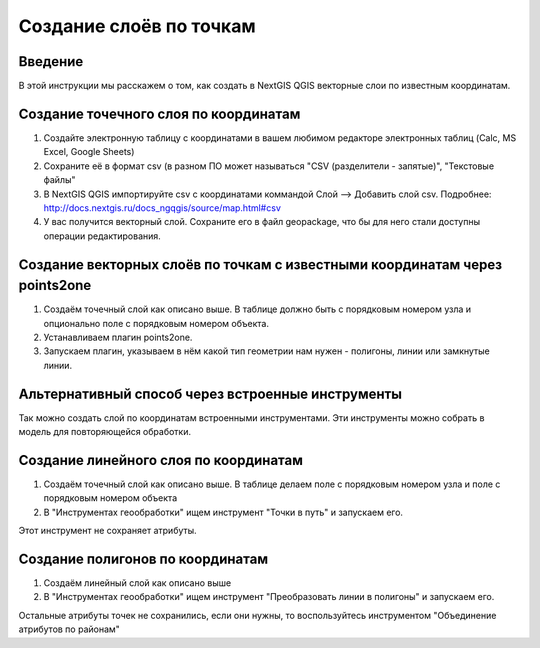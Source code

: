 .. sectionauthor:: Артём Светлов <artem.svetlov@nextgis.ru>

.. _create_by_points:

Создание слоёв по точкам
=========================

Введение
----------------------------

В этой инструкции мы расскажем о том, как создать в NextGIS QGIS векторные слои по известным координатам.



Создание точечного слоя по координатам
--------------------------------------------

1. Создайте электронную таблицу с координатами в вашем любимом редакторе электронных таблиц (Calc, MS Excel, Google Sheets)
2. Сохраните её в формат csv (в разном ПО может называться "CSV (разделители - запятые)", "Текстовые файлы"
3. В NextGIS QGIS импортируйте csv с координатами коммандой Слой --> Добавить слой csv. Подробнее: http://docs.nextgis.ru/docs_ngqgis/source/map.html#csv
4. У вас получится векторный слой. Сохраните его в файл geopackage, что бы для него стали доступны операции редактирования.

Создание векторных слоёв по точкам с известными координатам через points2one
-------------------------------------------------------------------------------

1. Создаём точечный слой как описано выше. В таблице должно быть с порядковым номером узла и опционально поле с порядковым номером объекта.
2. Устанавливаем плагин points2one.
3. Запускаем плагин, указываем в нём какой тип геометрии нам нужен - полигоны, линии или замкнутые линии.


Альтернативный способ через встроенные инструменты
-------------------------------------------------------

Так можно создать слой по координатам встроенными инструментами. Эти инструменты можно собрать в модель для повторяющейся обработки.

Создание линейного слоя по координатам
----------------------------------------------

1. Создаём точечный слой как описано выше. В таблице делаем поле с порядковым номером узла и поле с порядковым номером объекта
2. В "Инструментах геообработки" ищем инструмент "Точки в путь" и запускаем его. 

Этот инструмент не сохраняет атрибуты.

Создание полигонов по координатам
--------------------------------------------

1. Создаём линейный слой как описано выше
2. В "Инструментах геообработки" ищем инструмент "Преобразовать линии в полигоны" и запускаем его.

Остальные атрибуты точек не сохранились, если они нужны, то воспользуйтесь инструментом "Объединение атрибутов по районам"
